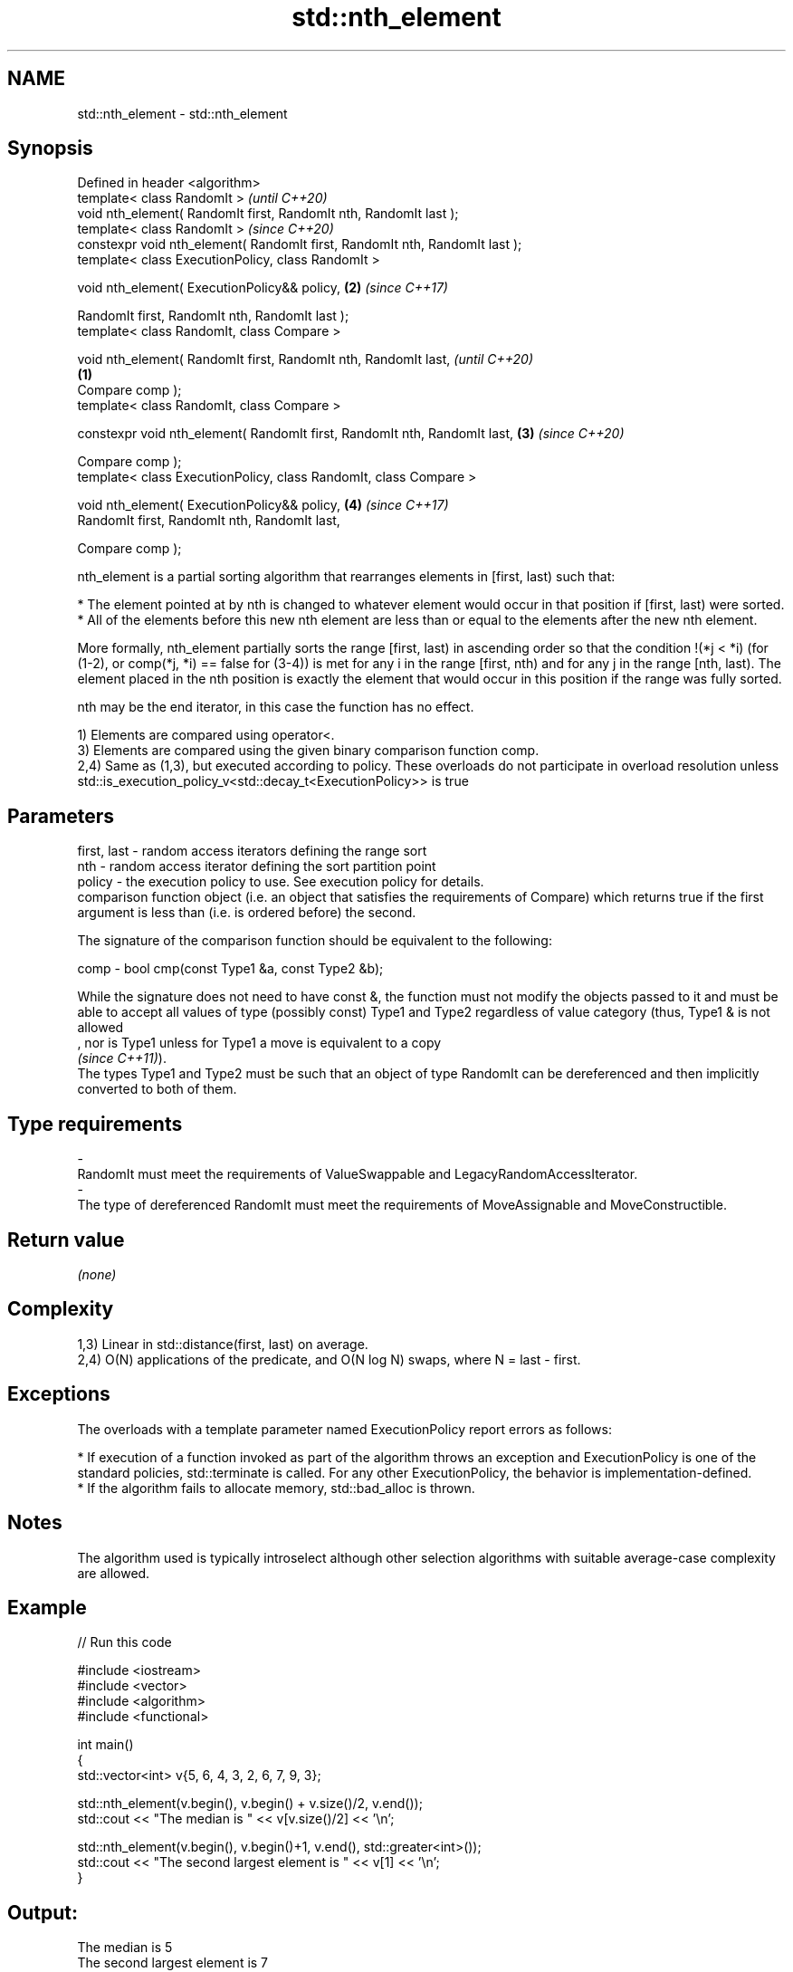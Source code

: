 .TH std::nth_element 3 "2020.03.24" "http://cppreference.com" "C++ Standard Libary"
.SH NAME
std::nth_element \- std::nth_element

.SH Synopsis
   Defined in header <algorithm>
   template< class RandomIt >                                                         \fI(until C++20)\fP
   void nth_element( RandomIt first, RandomIt nth, RandomIt last );
   template< class RandomIt >                                                         \fI(since C++20)\fP
   constexpr void nth_element( RandomIt first, RandomIt nth, RandomIt last );
   template< class ExecutionPolicy, class RandomIt >

   void nth_element( ExecutionPolicy&& policy,                                    \fB(2)\fP \fI(since C++17)\fP

   RandomIt first, RandomIt nth, RandomIt last );
   template< class RandomIt, class Compare >

   void nth_element( RandomIt first, RandomIt nth, RandomIt last,                                   \fI(until C++20)\fP
                                                                              \fB(1)\fP
   Compare comp );
   template< class RandomIt, class Compare >

   constexpr void nth_element( RandomIt first, RandomIt nth, RandomIt last,       \fB(3)\fP               \fI(since C++20)\fP

   Compare comp );
   template< class ExecutionPolicy, class RandomIt, class Compare >

   void nth_element( ExecutionPolicy&& policy,                                        \fB(4)\fP           \fI(since C++17)\fP
   RandomIt first, RandomIt nth, RandomIt last,

   Compare comp );

   nth_element is a partial sorting algorithm that rearranges elements in [first, last) such that:

     * The element pointed at by nth is changed to whatever element would occur in that position if [first, last) were sorted.
     * All of the elements before this new nth element are less than or equal to the elements after the new nth element.

   More formally, nth_element partially sorts the range [first, last) in ascending order so that the condition !(*j < *i) (for (1-2), or comp(*j, *i) == false for (3-4)) is met for any i in the range [first, nth) and for any j in the range [nth, last). The element placed in the nth position is exactly the element that would occur in this position if the range was fully sorted.

   nth may be the end iterator, in this case the function has no effect.

   1) Elements are compared using operator<.
   3) Elements are compared using the given binary comparison function comp.
   2,4) Same as (1,3), but executed according to policy. These overloads do not participate in overload resolution unless std::is_execution_policy_v<std::decay_t<ExecutionPolicy>> is true

.SH Parameters

   first, last -  random access iterators defining the range sort
   nth         -  random access iterator defining the sort partition point
   policy      -  the execution policy to use. See execution policy for details.
                  comparison function object (i.e. an object that satisfies the requirements of Compare) which returns true if the first argument is less than (i.e. is ordered before) the second.

                  The signature of the comparison function should be equivalent to the following:

   comp        -  bool cmp(const Type1 &a, const Type2 &b);

                  While the signature does not need to have const &, the function must not modify the objects passed to it and must be able to accept all values of type (possibly const) Type1 and Type2 regardless of value category (thus, Type1 & is not allowed
                  , nor is Type1 unless for Type1 a move is equivalent to a copy
                  \fI(since C++11)\fP).
                  The types Type1 and Type2 must be such that an object of type RandomIt can be dereferenced and then implicitly converted to both of them. 
.SH Type requirements
   -
   RandomIt must meet the requirements of ValueSwappable and LegacyRandomAccessIterator.
   -
   The type of dereferenced RandomIt must meet the requirements of MoveAssignable and MoveConstructible.

.SH Return value

   \fI(none)\fP

.SH Complexity

   1,3) Linear in std::distance(first, last) on average.
   2,4) O(N) applications of the predicate, and O(N log N) swaps, where N = last - first.

.SH Exceptions

   The overloads with a template parameter named ExecutionPolicy report errors as follows:

     * If execution of a function invoked as part of the algorithm throws an exception and ExecutionPolicy is one of the standard policies, std::terminate is called. For any other ExecutionPolicy, the behavior is implementation-defined.
     * If the algorithm fails to allocate memory, std::bad_alloc is thrown.

.SH Notes

   The algorithm used is typically introselect although other selection algorithms with suitable average-case complexity are allowed.

.SH Example

   
// Run this code

 #include <iostream>
 #include <vector>
 #include <algorithm>
 #include <functional>

 int main()
 {
     std::vector<int> v{5, 6, 4, 3, 2, 6, 7, 9, 3};

     std::nth_element(v.begin(), v.begin() + v.size()/2, v.end());
     std::cout << "The median is " << v[v.size()/2] << '\\n';

     std::nth_element(v.begin(), v.begin()+1, v.end(), std::greater<int>());
     std::cout << "The second largest element is " << v[1] << '\\n';
 }

.SH Output:

 The median is 5
 The second largest element is 7

.SH See also

   partial_sort_copy copies and partially sorts a range of elements
                     \fI(function template)\fP
   stable_sort       sorts a range of elements while preserving order between equal elements
                     \fI(function template)\fP
   sort              sorts a range into ascending order
                     \fI(function template)\fP
